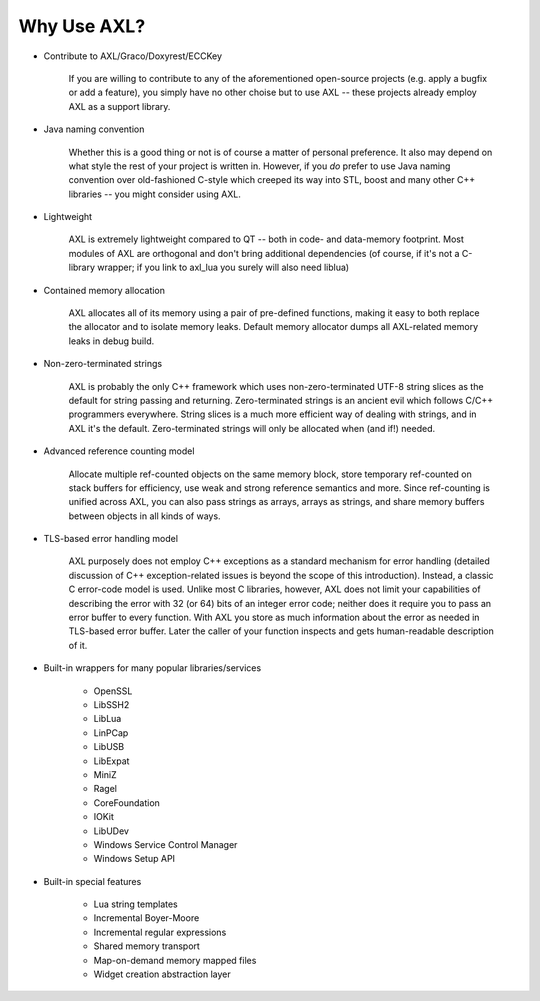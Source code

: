 .. .............................................................................
..
..  This file is part of the AXL library.
..
..  AXL is distributed under the MIT license.
..  For details see accompanying license.txt file,
..  the public copy of which is also available at:
..  http://tibbo.com/downloads/archive/axl/license.txt
..
.. .............................................................................

Why Use AXL?
============

* Contribute to AXL/Graco/Doxyrest/ECCKey

	If you are willing to contribute to any of the aforementioned open-source projects (e.g. apply a bugfix or add a feature), you simply have no other choise but to use AXL -- these projects already employ AXL as a support library.

* Java naming convention

	Whether this is a good thing or not is of course a matter of personal preference. It also may depend on what style the rest of your project is written in. However, if you *do* prefer to use Java naming convention over old-fashioned C-style which creeped its way into STL, boost and many other C++ libraries -- you might consider using AXL.

* Lightweight

	AXL is extremely lightweight compared to QT -- both in code- and data-memory footprint. Most modules of AXL are orthogonal and don't bring additional dependencies (of course, if it's not a C-library wrapper; if you link to axl_lua you surely will also need liblua)

* Contained memory allocation

	AXL allocates all of its memory using a pair of pre-defined functions, making it easy to both replace the allocator and to isolate memory leaks. Default memory allocator dumps all AXL-related memory leaks in debug build.

* Non-zero-terminated strings

	AXL is probably the only C++ framework which uses non-zero-terminated UTF-8 string slices as the default for string passing and returning. Zero-terminated strings is an ancient evil which follows C/C++ programmers everywhere. String slices is a much more efficient way of dealing with strings, and in AXL it's the default. Zero-terminated strings will only be allocated when (and if!) needed.

* Advanced reference counting model

	Allocate multiple ref-counted objects on the same memory block, store temporary ref-counted on stack buffers for efficiency, use weak and strong reference semantics and more. Since ref-counting is unified across AXL, you can also pass strings as arrays, arrays as strings, and share memory buffers between objects in all kinds of ways.

* TLS-based error handling model

	AXL purposely does not employ C++ exceptions as a standard mechanism for error handling (detailed discussion of C++ exception-related issues is beyond the scope of this introduction). Instead, a classic C error-code model is used. Unlike most C libraries, however, AXL does not limit your capabilities of describing the error with 32 (or 64) bits of an integer error code; neither does it require you to pass an error buffer to every function. With AXL you store as much information about the error as needed in TLS-based error buffer. Later the caller of your function inspects and gets human-readable description of it.

* Built-in wrappers for many popular libraries/services

	- OpenSSL
	- LibSSH2
	- LibLua
	- LinPCap
	- LibUSB
	- LibExpat
	- MiniZ
	- Ragel
	- CoreFoundation
	- IOKit
	- LibUDev
	- Windows Service Control Manager
	- Windows Setup API

* Built-in special features

	- Lua string templates
	- Incremental Boyer-Moore
	- Incremental regular expressions
	- Shared memory transport
	- Map-on-demand memory mapped files
	- Widget creation abstraction layer

